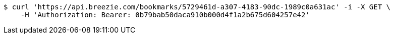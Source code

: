 [source,bash]
----
$ curl 'https://api.breezie.com/bookmarks/5729461d-a307-4183-90dc-1989c0a631ac' -i -X GET \
    -H 'Authorization: Bearer: 0b79bab50daca910b000d4f1a2b675d604257e42'
----